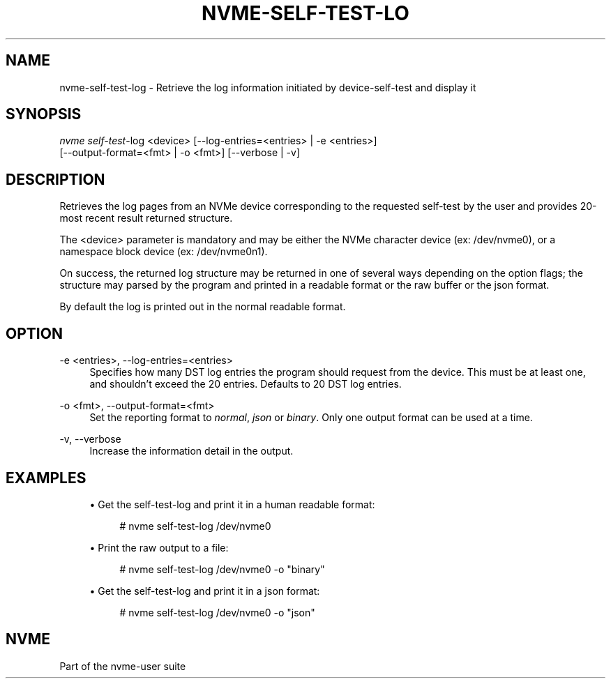 '\" t
.\"     Title: nvme-self-test-log
.\"    Author: [FIXME: author] [see http://www.docbook.org/tdg5/en/html/author]
.\" Generator: DocBook XSL Stylesheets vsnapshot <http://docbook.sf.net/>
.\"      Date: 03/17/2025
.\"    Manual: NVMe Manual
.\"    Source: NVMe
.\"  Language: English
.\"
.TH "NVME\-SELF\-TEST\-LO" "1" "03/17/2025" "NVMe" "NVMe Manual"
.\" -----------------------------------------------------------------
.\" * Define some portability stuff
.\" -----------------------------------------------------------------
.\" ~~~~~~~~~~~~~~~~~~~~~~~~~~~~~~~~~~~~~~~~~~~~~~~~~~~~~~~~~~~~~~~~~
.\" http://bugs.debian.org/507673
.\" http://lists.gnu.org/archive/html/groff/2009-02/msg00013.html
.\" ~~~~~~~~~~~~~~~~~~~~~~~~~~~~~~~~~~~~~~~~~~~~~~~~~~~~~~~~~~~~~~~~~
.ie \n(.g .ds Aq \(aq
.el       .ds Aq '
.\" -----------------------------------------------------------------
.\" * set default formatting
.\" -----------------------------------------------------------------
.\" disable hyphenation
.nh
.\" disable justification (adjust text to left margin only)
.ad l
.\" -----------------------------------------------------------------
.\" * MAIN CONTENT STARTS HERE *
.\" -----------------------------------------------------------------
.SH "NAME"
nvme-self-test-log \- Retrieve the log information initiated by device\-self\-test and display it
.SH "SYNOPSIS"
.sp
.nf
\fInvme self\-test\fR\-log <device> [\-\-log\-entries=<entries> | \-e <entries>]
                        [\-\-output\-format=<fmt> | \-o <fmt>] [\-\-verbose | \-v]
.fi
.SH "DESCRIPTION"
.sp
Retrieves the log pages from an NVMe device corresponding to the requested self\-test by the user and provides 20\-most recent result returned structure\&.
.sp
The <device> parameter is mandatory and may be either the NVMe character device (ex: /dev/nvme0), or a namespace block device (ex: /dev/nvme0n1)\&.
.sp
On success, the returned log structure may be returned in one of several ways depending on the option flags; the structure may parsed by the program and printed in a readable format or the raw buffer or the json format\&.
.sp
By default the log is printed out in the normal readable format\&.
.SH "OPTION"
.PP
\-e <entries>, \-\-log\-entries=<entries>
.RS 4
Specifies how many DST log entries the program should request from the device\&. This must be at least one, and shouldn\(cqt exceed the 20 entries\&. Defaults to 20 DST log entries\&.
.RE
.PP
\-o <fmt>, \-\-output\-format=<fmt>
.RS 4
Set the reporting format to
\fInormal\fR,
\fIjson\fR
or
\fIbinary\fR\&. Only one output format can be used at a time\&.
.RE
.PP
\-v, \-\-verbose
.RS 4
Increase the information detail in the output\&.
.RE
.SH "EXAMPLES"
.sp
.RS 4
.ie n \{\
\h'-04'\(bu\h'+03'\c
.\}
.el \{\
.sp -1
.IP \(bu 2.3
.\}
Get the self\-test\-log and print it in a human readable format:
.sp
.if n \{\
.RS 4
.\}
.nf
# nvme self\-test\-log /dev/nvme0
.fi
.if n \{\
.RE
.\}
.RE
.sp
.RS 4
.ie n \{\
\h'-04'\(bu\h'+03'\c
.\}
.el \{\
.sp -1
.IP \(bu 2.3
.\}
Print the raw output to a file:
.sp
.if n \{\
.RS 4
.\}
.nf
# nvme self\-test\-log /dev/nvme0 \-o "binary"
.fi
.if n \{\
.RE
.\}
.RE
.sp
.RS 4
.ie n \{\
\h'-04'\(bu\h'+03'\c
.\}
.el \{\
.sp -1
.IP \(bu 2.3
.\}
Get the self\-test\-log and print it in a json format:
.sp
.if n \{\
.RS 4
.\}
.nf
# nvme self\-test\-log /dev/nvme0 \-o "json"
.fi
.if n \{\
.RE
.\}
.RE
.SH "NVME"
.sp
Part of the nvme\-user suite
